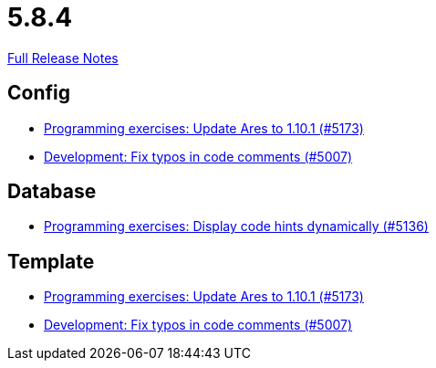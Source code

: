 // SPDX-FileCopyrightText: 2023 Artemis Changelog Contributors
//
// SPDX-License-Identifier: CC-BY-SA-4.0

= 5.8.4

link:https://github.com/ls1intum/Artemis/releases/tag/5.8.4[Full Release Notes]

== Config

* link:https://www.github.com/ls1intum/Artemis/commit/d9edf5b9830ce9b04738b35a070341e1c25801f8/[Programming exercises: Update Ares to 1.10.1 (#5173)]
* link:https://www.github.com/ls1intum/Artemis/commit/1a0a647ffb7d70ade81bc4f2330e54a0163d904c/[Development: Fix typos in code comments (#5007)]


== Database

* link:https://www.github.com/ls1intum/Artemis/commit/5d972b619bd2160bb7c9ac0726a3399ef21e15d5/[Programming exercises: Display code hints dynamically (#5136)]


== Template

* link:https://www.github.com/ls1intum/Artemis/commit/d9edf5b9830ce9b04738b35a070341e1c25801f8/[Programming exercises: Update Ares to 1.10.1 (#5173)]
* link:https://www.github.com/ls1intum/Artemis/commit/1a0a647ffb7d70ade81bc4f2330e54a0163d904c/[Development: Fix typos in code comments (#5007)]

